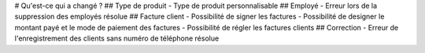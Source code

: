 # Qu'est-ce qui a changé ?
## Type de produit
- Type de produit personnalisable
## Employé
- Erreur lors de la suppression des employés résolue
##  Facture client
- Possibilité de signer les factures
- Possibilité de designer le montant payé et le mode de paiement des factures
- Possibilité de régler les factures clients
## Correction
- Erreur de l'enregistrement des clients sans numéro de téléphone résolue
